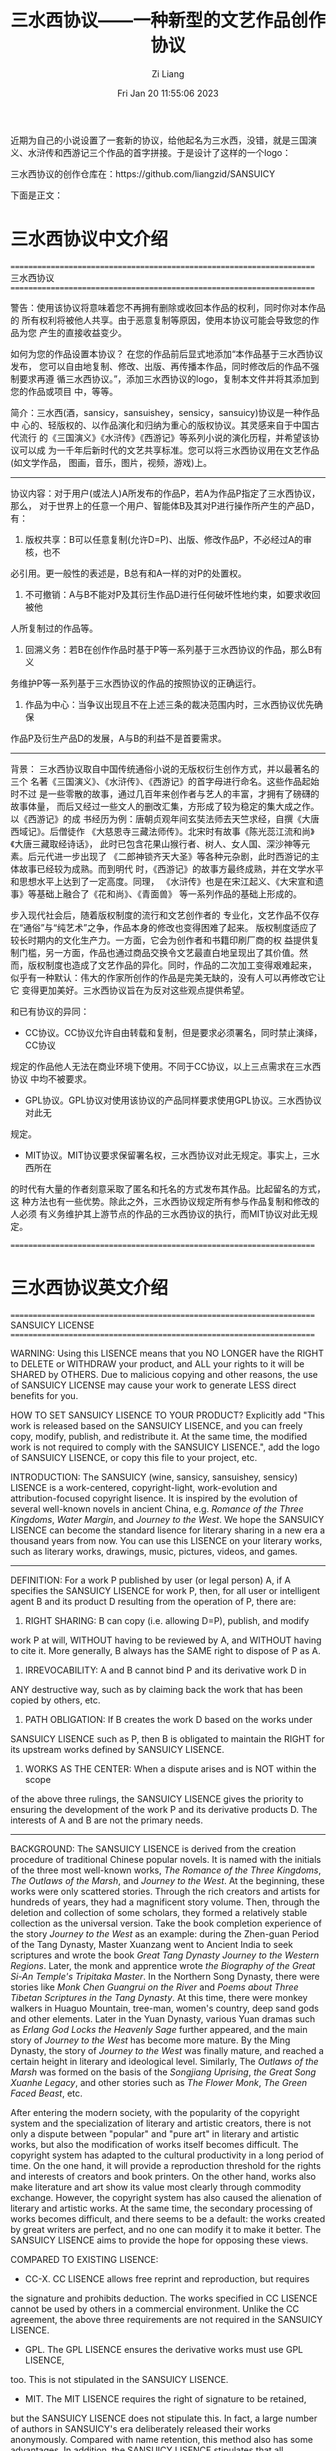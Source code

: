 #+title: 三水西协议——一种新型的文艺作品创作协议
#+OPTIONS: html-style:nil
#+date: Fri Jan 20 11:55:06 2023
#+author: Zi Liang
#+email: liangzid@stu.xjtu.edu.cn
#+latex_class: elegantpaper
#+filetags: ::
近期为自己的小说设置了一套新的协议，给他起名为三水西，没错，就是三国演义、水浒传和西游记三个作品的首字拼接。于是设计了这样的一个logo：

[[file:./images/screenshot_20230120_120504.png]]


三水西协议的创作仓库在：https://github.com/liangzid/SANSUICY

下面是正文：

* 三水西协议中文介绍


======================================================================
                           三水西协议
======================================================================

警告：使用该协议将意味着您不再拥有删除或收回本作品的权利，同时你对本作品的
所有权利将被他人共享。由于恶意复制等原因，使用本协议可能会导致您的作品为您
产生的直接收益变少。

如何为您的作品设置本协议？ 在您的作品前后显式地添加“本作品基于三水西协议发布， 您可以自由地复制、修改、出版、再传播本作品，同时修改后的作品不强制要求再遵
循三水西协议。”，添加三水西协议的logo，复制本文件并将其添加到您的作品或项目
中，等等。

简介：三水西(酒，sansicy，sansuishey，sensicy，sansuicy)协议是一种作品中
心的、轻版权的、以作品演化和归纳为重心的版权协议。其灵感来自于中国古代流行
的《三国演义》《水浒传》《西游记》等系列小说的演化历程，并希望该协议可以成
为一千年后新时代的文艺共享标准。您可以将三水西协议用在文艺作品(如文学作品，
图画，音乐，图片，视频，游戏)上。

----------------------------------------------------------------------
协议内容：对于用户(或法人)A所发布的作品P，若A为作品P指定了三水西协议，那么，
对于世界上的任意一个用户、智能体B及其对P进行操作所产生的产品D，有：
1. 版权共享：B可以任意复制(允许D=P)、出版、修改作品P，不必经过A的审核，也不
必引用。更一般性的表述是，B总有和A一样的对P的处置权。
2. 不可撤销：A与B不能对P及其衍生作品D进行任何破坏性地约束，如要求收回被他
人所复制过的作品等。
3. 回溯义务：若B在创作作品时基于P等一系列基于三水西协议的作品，那么B有义
务维护P等一系列基于三水西协议的作品的按照协议的正确运行。
4. 作品为中心：当争议出现且不在上述三条的裁决范围内时，三水西协议优先确保
作品P及衍生产品D的发展，A与B的利益不是首要需求。
----------------------------------------------------------------------

背景： 三水西协议取自中国传统通俗小说的无版权衍生创作方式，并以最著名的三个
名著《三国演义》、《水浒传》、《西游记》的首字母进行命名。这些作品起始时不过
是一些零散的故事，通过几百年来创作者与艺人的丰富，才拥有了磅礴的故事体量，
而后又经过一些文人的删改汇集，方形成了较为稳定的集大成之作。以《西游记》的成
书经历为例：唐朝贞观年间玄奘法师去天竺求经，自撰《大唐西域记》。后僧徒作
《大慈恩寺三藏法师传》。北宋时有故事《陈光蕊江流和尚》《大唐三藏取经诗话》，
此时已包含花果山猴行者、树人、女人国、深沙神等元素。后元代进一步出现了
《二郎神锁齐天大圣》等各种元杂剧，此时西游记的主体故事已经较为成熟。而到明代
时，《西游记》的故事方最终成熟，并在文学水平和思想水平上达到了一定高度。同理，
《水浒传》也是在宋江起义、《大宋宣和遗事》等基础上融合了《花和尚》、《青面兽》
等一系列作品的基础上形成的。

步入现代社会后，随着版权制度的流行和文艺创作者的
专业化，文艺作品不仅存在“通俗”与“纯艺术”之争，作品本身的修改也变得困难了起来。
版权制度适应了较长时期内的文化生产力。一方面，它会为创作者和书籍印刷厂商的权
益提供复制门槛，另一方面，作品也通过商品交换令文艺最直白地呈现出了其价值。然
而，版权制度也造成了文艺作品的异化。同时，作品的二次加工变得艰难起来，
似乎有一种默认：伟大的作家所创作的作品是完美无缺的，没有人可以再修改它让它
变得更加美好。三水西协议旨在为反对这些观点提供希望。


和已有协议的异同：

+ CC协议。CC协议允许自由转载和复制，但是要求必须署名，同时禁止演绎，CC协议
规定的作品他人无法在商业环境下使用。不同于CC协议，以上三点需求在三水西协议
中均不被要求。
+ GPL协议。GPL协议对使用该协议的产品同样要求使用GPL协议。三水西协议对此无
规定。
+ MIT协议。MIT协议要求保留署名权，三水西协议对此无规定。事实上，三水西所在
的时代有大量的作者刻意采取了匿名和托名的方式发布其作品。比起留名的方式，这
种方法也有一些优势。除此之外，三水西协议规定所有参与作品复制和修改的人必须
有义务维护其上游节点的作品的三水西协议的执行，而MIT协议对此无规定。

======================================================================



* 三水西协议英文介绍
======================================================================
                          SANSUICY LICENSE 
======================================================================


WARNING: Using this LISENCE means that you NO LONGER have the RIGHT to
DELETE or WITHDRAW your product, and ALL your rights to it will be SHARED
by OTHERS. Due to malicious copying and other reasons, the use of
SANSUICY LICENSE may cause your work to generate LESS direct benefits
for you.

HOW TO SET SANSUICY LISENCE TO YOUR PRODUCT? Explicitly add "This work
is released based on the SANSUICY LISENCE, and you can freely copy,
modify, publish, and redistribute it. At the same time, the modified work
is not required to comply with the SANSUICY LISENCE.", add the logo of
SANSUICY LISENCE, or copy this file to your project, etc.

INTRODUCTION: The SANSUICY (wine, sansicy, sansuishey, sensicy) LISENCE
is a work-centered, copyright-light, work-evolution and attribution-focused
copyright lisence. It is inspired by the evolution of several well-known
novels in ancient China, e.g. /Romance of the Three Kingdoms/, /Water
Margin/, and /Journey to the West/. We hope the SANSUICY LISENCE can
become the standard lisence for literary sharing in a new era a thousand
years from now. You can use this LISENCE on your literary works, such as
literary works, drawings, music, pictures, videos, and games.

----------------------------------------------------------------------
DEFINITION: For a work P published by user (or legal person) A, if A
specifies the SANSUICY LISENCE for work P, then, for all user or
intelligent agent B and its product D resulting from the operation of P,
there are:

1. RIGHT SHARING: B can copy (i.e. allowing D=P), publish, and modify
work P at will, WITHOUT having to be reviewed by A, and WITHOUT having
to cite it. More generally, B always has the SAME right to dispose of P
as A.

2. IRREVOCABILITY: A and B cannot bind P and its derivative work D in
ANY destructive way, such as by claiming back the work that has been
copied by others, etc.

3. PATH OBLIGATION: If B creates the work D based on the works under
SANSUICY LISENCE such as P, then B is obligated to maintain the RIGHT
for its upstream works defined by SANSUICY LISENCE.

4. WORKS AS THE CENTER: When a dispute arises and is NOT within the scope
of the above three rulings, the SANSUICY LISENCE gives the priority to
ensuring the development of the work P and its derivative products D.
The interests of A and B are not the primary needs.
----------------------------------------------------------------------

BACKGROUND: The SANSUICY LISENCE is derived from the creation procedure
of traditional Chinese popular novels. It is named with the initials of
the three most well-known works, /The Romance of the Three Kingdoms/,
/The Outlaws of the Marsh/, and /Journey to the West/. At the beginning,
these works were only scattered stories. Through the rich creators and
artists for hundreds of years, they had a magnificent story volume.
Then, through the deletion and collection of some scholars, they formed
a relatively stable collection as the universal version. Take the book
completion experience of the story /Journey to the West/ as an example:
during the Zhen-guan Period of the Tang Dynasty, Master Xuanzang went to
Ancient India to seek scriptures and wrote the book /Great Tang Dynasty
Journey to the Western Regions/. Later, the monk and apprentice wrote
/the Biography of the Great Si-An Temple's Tripitaka Master/. In the
Northern Song Dynasty, there were stories like /Monk Chen Guangrui on
the River/ and /Poems about Three Tibetan Scriptures in the Tang Dynasty/.
At this time, there were monkey walkers in Huaguo Mountain, tree-man,
women's country, deep sand gods and other elements. Later in the Yuan
Dynasty, various Yuan dramas such as /Erlang God Locks the Heavenly Sage/
further appeared, and the main story of /Journey to the West/ has become
more mature. By the Ming Dynasty, the story of /Journey to the West/ was
finally mature, and reached a certain height in literary and ideological
level. Similarly, The /Outlaws of the Marsh/ was formed on the basis of
the /Songjiang Uprising/, /the Great Song Xuanhe Legacy/, and other
stories such as /The Flower Monk/, /The Green Faced Beast/, etc.

After entering the modern society, with the popularity of the copyright
system and the specialization of literary and artistic creators, there
is not only a dispute between "popular" and "pure art" in literary and
artistic works, but also the modification of works itself becomes difficult.
The copyright system has adapted to the cultural productivity in a long
period of time. On the one hand, it will provide a reproduction threshold
for the rights and interests of creators and book printers. On the other
hand, works also make literature and art show its value most clearly
through commodity exchange. However, the copyright system has also caused
the alienation of literary and artistic works. At the same time, the
secondary processing of works becomes difficult, and there seems to be
a default: the works created by great writers are perfect, and no one
can modify it to make it better. The SANSUICY LISENCE aims to provide
the hope for opposing these views.


COMPARED TO EXISTING LISENCE:

+ CC-X. CC LISENCE allows free reprint and reproduction, but requires
the signature and prohibits deduction. The works specified in CC LISENCE
cannot be used by others in a commercial environment. Unlike the CC
agreement, the above three requirements are not required in the SANSUICY
LISENCE.
+ GPL. The GPL LISENCE ensures the derivative works must use GPL LISENCE,
too. This is not stipulated in the SANSUICY LISENCE.
+ MIT. The MIT LISENCE requires the right of signature to be retained,
but the SANSUICY LISENCE does not stipulate this. In fact, a large number
of authors in SANSUICY's era deliberately released their works anonymously.
Compared with name retention, this method also has some advantages.
In addition, the SANSUICY LISENCE stipulates that all participants in
the reproduction and modification of works must have the obligation to
maintain the implementation of the SANSUICY LISENCE for works at their
upstream works, which is not stipulated in the MIT LISENCE.

======================================================================









